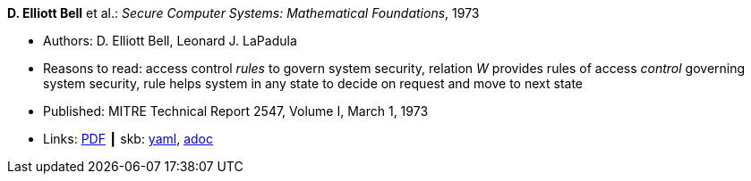 //
// This file was generated by SKB-Dashboard, task 'lib-yaml2src'
// - on Tuesday November  6 at 21:14:42
// - skb-dashboard: https://www.github.com/vdmeer/skb-dashboard
//

*D. Elliott Bell* et al.: _Secure Computer Systems: Mathematical Foundations_, 1973

* Authors: D. Elliott Bell, Leonard J. LaPadula
* Reasons to read: access control _rules_ to govern system security, relation _W_ provides rules of access _control_ governing system security, rule helps system in any state to decide on request and move to next state
* Published: MITRE Technical Report 2547, Volume I, March 1, 1973
* Links:
      link:http://www-personal.umich.edu/~cja/LPS12b/refs/belllapadula1.pdf[PDF]
    ┃ skb:
        https://github.com/vdmeer/skb/tree/master/data/library/report/technical/1970/bell-1973-mitre.yaml[yaml],
        https://github.com/vdmeer/skb/tree/master/data/library/report/technical/1970/bell-1973-mitre.adoc[adoc]

